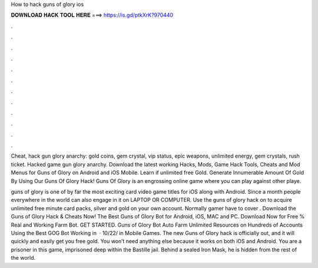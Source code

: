 How to hack guns of glory ios



𝐃𝐎𝐖𝐍𝐋𝐎𝐀𝐃 𝐇𝐀𝐂𝐊 𝐓𝐎𝐎𝐋 𝐇𝐄𝐑𝐄 ===> https://is.gd/ptkXrK?970440



.



.



.



.



.



.



.



.



.



.



.



.

Cheat, hack gun glory anarchy: gold coins, gem crystal, vip status, epic weapons, unlimited energy, gem crystals, rush ticket. Hacked game gun glory anarchy. Download the latest working Hacks, Mods, Game Hack Tools, Cheats and Mod Menus for Guns of Glory on Android and iOS Mobile. Learn if unlimited free Gold. Generate Innumerable Amount Of Gold By Using Our Guns Of Glory Hack! Guns Of Glory is an engrossing online game where you can play against other playe.

guns of glory is one of by far the most exciting card video game titles for iOS along with Android. Since a month people everywhere in the world can also engage in it on LAPTOP OR COMPUTER. Use the guns of glory hack on  to acquire unlimited free minute card packs, silver and gold on your own account. Normally gamer have to cover . Download the Guns of Glory Hack & Cheats Now! The Best Guns of Glory Bot for Android, iOS, MAC and PC. Download Now for Free % Real and Working Farm Bot. GET STARTED. Guns of Glory Bot Auto Farm Unlimited Resources on Hundreds of Accounts Using the Best GOG Bot Working in   · 10/22/ in Mobile Games. The new Guns of Glory hack is officially out, and it will quickly and easily get you free gold. You won’t need anything else because it works on both iOS and Android. You are a prisoner in this game, imprisoned deep within the Bastille jail. Behind a sealed Iron Mask, he is hidden from the rest of the world.
